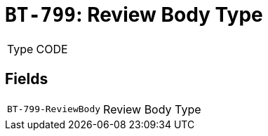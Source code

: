 = `BT-799`: Review Body Type
:navtitle: Business Terms

[horizontal]
Type:: CODE

== Fields
[horizontal]
  `BT-799-ReviewBody`:: Review Body Type
